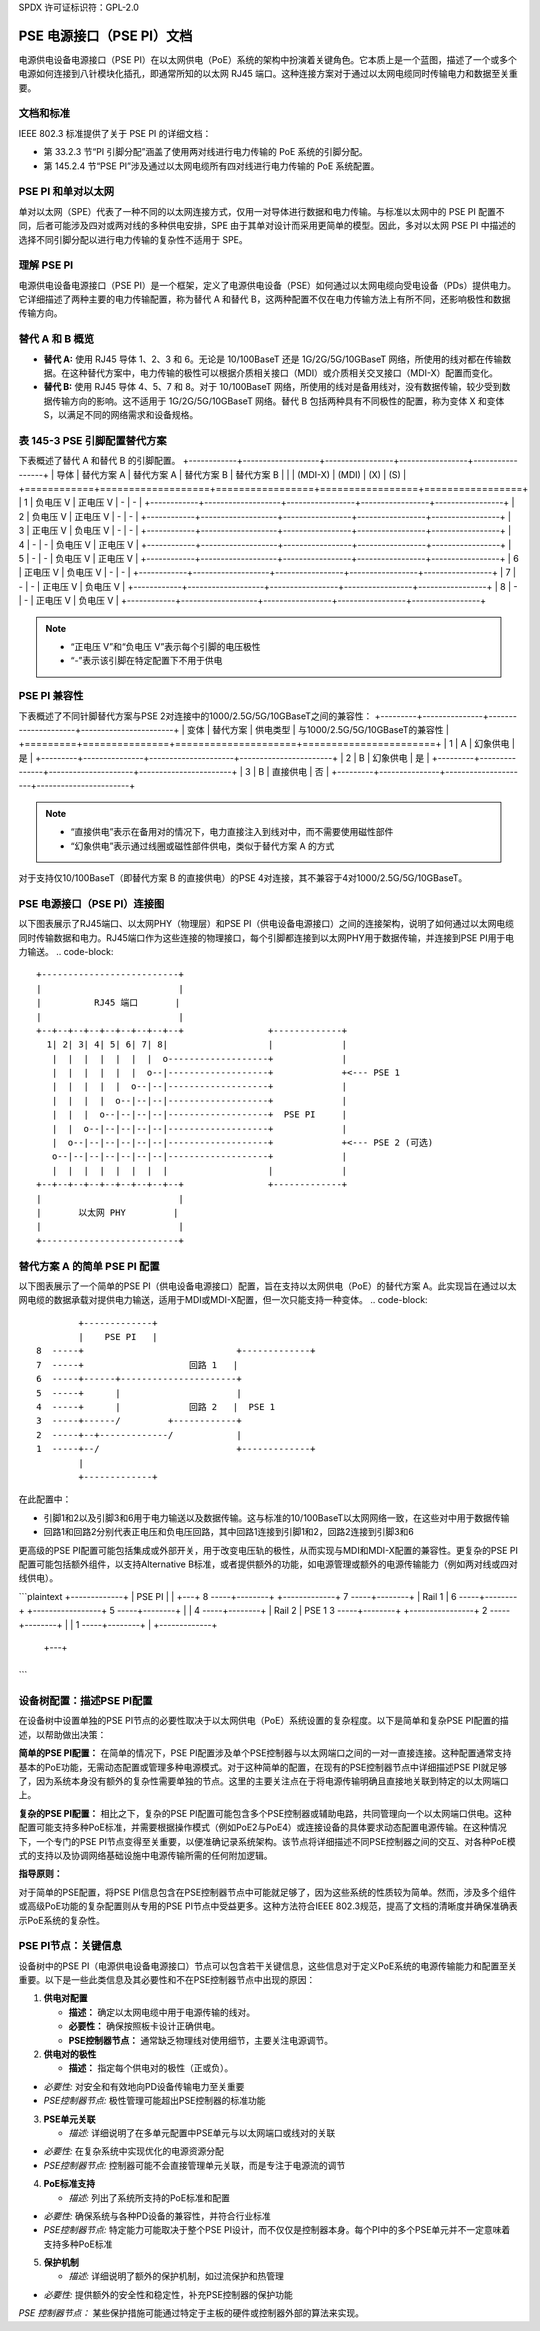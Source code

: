 SPDX 许可证标识符：GPL-2.0

PSE 电源接口（PSE PI）文档
===========================

电源供电设备电源接口（PSE PI）在以太网供电（PoE）系统的架构中扮演着关键角色。它本质上是一个蓝图，描述了一个或多个电源如何连接到八针模块化插孔，即通常所知的以太网 RJ45 端口。这种连接方案对于通过以太网电缆同时传输电力和数据至关重要。

文档和标准
--------------

IEEE 802.3 标准提供了关于 PSE PI 的详细文档：

- 第 33.2.3 节“PI 引脚分配”涵盖了使用两对线进行电力传输的 PoE 系统的引脚分配。
- 第 145.2.4 节“PSE PI”涉及通过以太网电缆所有四对线进行电力传输的 PoE 系统配置。

PSE PI 和单对以太网
--------------------

单对以太网（SPE）代表了一种不同的以太网连接方式，仅用一对导体进行数据和电力传输。与标准以太网中的 PSE PI 配置不同，后者可能涉及四对或两对线的多种供电安排，SPE 由于其单对设计而采用更简单的模型。因此，多对以太网 PSE PI 中描述的选择不同引脚分配以进行电力传输的复杂性不适用于 SPE。

理解 PSE PI
------------

电源供电设备电源接口（PSE PI）是一个框架，定义了电源供电设备（PSE）如何通过以太网电缆向受电设备（PDs）提供电力。它详细描述了两种主要的电力传输配置，称为替代 A 和替代 B，这两种配置不仅在电力传输方法上有所不同，还影响极性和数据传输方向。

替代 A 和 B 概览
-----------------

- **替代 A:** 使用 RJ45 导体 1、2、3 和 6。无论是 10/100BaseT 还是 1G/2G/5G/10GBaseT 网络，所使用的线对都在传输数据。在这种替代方案中，电力传输的极性可以根据介质相关接口（MDI）或介质相关交叉接口（MDI-X）配置而变化。
- **替代 B:** 使用 RJ45 导体 4、5、7 和 8。对于 10/100BaseT 网络，所使用的线对是备用线对，没有数据传输，较少受到数据传输方向的影响。这不适用于 1G/2G/5G/10GBaseT 网络。替代 B 包括两种具有不同极性的配置，称为变体 X 和变体 S，以满足不同的网络需求和设备规格。

表 145-3 PSE 引脚配置替代方案
-------------------------------

下表概述了替代 A 和替代 B 的引脚配置。
+------------+-------------------+-----------------+-----------------+-----------------+
| 导体        | 替代方案 A         | 替代方案 A      | 替代方案 B      | 替代方案 B      |
|            |    (MDI-X)        |      (MDI)      |        (X)      |        (S)      |
+============+===================+=================+=================+=================+
| 1          | 负电压 V           | 正电压 V        | -               | -               |
+------------+-------------------+-----------------+-----------------+-----------------+
| 2          | 负电压 V           | 正电压 V        | -               | -               |
+------------+-------------------+-----------------+-----------------+-----------------+
| 3          | 正电压 V           | 负电压 V        | -               | -               |
+------------+-------------------+-----------------+-----------------+-----------------+
| 4          | -                 | -               | 负电压 V        | 正电压 V        |
+------------+-------------------+-----------------+-----------------+-----------------+
| 5          | -                 | -               | 负电压 V        | 正电压 V        |
+------------+-------------------+-----------------+-----------------+-----------------+
| 6          | 正电压 V           | 负电压 V        | -               | -               |
+------------+-------------------+-----------------+-----------------+-----------------+
| 7          | -                 | -               | 正电压 V        | 负电压 V        |
+------------+-------------------+-----------------+-----------------+-----------------+
| 8          | -                 | -               | 正电压 V        | 负电压 V        |
+------------+-------------------+-----------------+-----------------+-----------------+

.. note::
    - “正电压 V”和“负电压 V”表示每个引脚的电压极性
    - “-”表示该引脚在特定配置下不用于供电

PSE PI 兼容性
----------------------

下表概述了不同针脚替代方案与PSE 2对连接中的1000/2.5G/5G/10GBaseT之间的兼容性：
+---------+---------------+---------------------+-----------------------+
| 变体    | 替代方案      | 供电类型            | 与1000/2.5G/5G/10GBaseT的兼容性 |
+=========+===============+=====================+=======================+
| 1       | A             | 幻象供电            | 是                    |
+---------+---------------+---------------------+-----------------------+
| 2       | B             | 幻象供电            | 是                    |
+---------+---------------+---------------------+-----------------------+
| 3       | B             | 直接供电            | 否                    |
+---------+---------------+---------------------+-----------------------+

.. note::
    - “直接供电”表示在备用对的情况下，电力直接注入到线对中，而不需要使用磁性部件
    - “幻象供电”表示通过线圈或磁性部件供电，类似于替代方案 A 的方式
对于支持仅10/100BaseT（即替代方案 B 的直接供电）的PSE 4对连接，其不兼容于4对1000/2.5G/5G/10GBaseT。

PSE 电源接口（PSE PI）连接图
-----------------------------------------------

以下图表展示了RJ45端口、以太网PHY（物理层）和PSE PI（供电设备电源接口）之间的连接架构，说明了如何通过以太网电缆同时传输数据和电力。RJ45端口作为这些连接的物理接口，每个引脚都连接到以太网PHY用于数据传输，并连接到PSE PI用于电力输送。
.. code-block::

    +--------------------------+
    |                          |
    |          RJ45 端口       |
    |                          |
    +--+--+--+--+--+--+--+--+--+                +-------------+
      1| 2| 3| 4| 5| 6| 7| 8|                   |             |
       |  |  |  |  |  |  |  o-------------------+             |
       |  |  |  |  |  |  o--|-------------------+             +<--- PSE 1
       |  |  |  |  |  o--|--|-------------------+             |
       |  |  |  |  o--|--|--|-------------------+             |
       |  |  |  o--|--|--|--|-------------------+  PSE PI     |
       |  |  o--|--|--|--|--|-------------------+             |
       |  o--|--|--|--|--|--|-------------------+             +<--- PSE 2 (可选)
       o--|--|--|--|--|--|--|-------------------+             |
       |  |  |  |  |  |  |  |                   |             |
    +--+--+--+--+--+--+--+--+--+                +-------------+
    |                          |
    |       以太网 PHY         |
    |                          |
    +--------------------------+

替代方案 A 的简单 PSE PI 配置
---------------------------------------------

以下图表展示了一个简单的PSE PI（供电设备电源接口）配置，旨在支持以太网供电（PoE）的替代方案 A。此实现旨在通过以太网电缆的数据承载对提供电力输送，适用于MDI或MDI-X配置，但一次只能支持一种变体。
.. code-block::

         +-------------+
         |    PSE PI   |
 8  -----+                             +-------------+
 7  -----+                    回路 1   |
 6  -----+------+----------------------+
 5  -----+      |                      |
 4  -----+      |             回路 2   |  PSE 1
 3  -----+------/         +------------+
 2  -----+--+-------------/            |
 1  -----+--/                          +-------------+
         |
         +-------------+

在此配置中：

- 引脚1和2以及引脚3和6用于电力输送以及数据传输。这与标准的10/100BaseT以太网网络一致，在这些对中用于数据传输
- 回路1和回路2分别代表正电压和负电压回路，其中回路1连接到引脚1和2，回路2连接到引脚3和6
更高级的PSE PI配置可能包括集成或外部开关，用于改变电压轨的极性，从而实现与MDI和MDI-X配置的兼容性。更复杂的PSE PI配置可能包括额外组件，以支持Alternative B标准，或者提供额外的功能，如电源管理或额外的电源传输能力（例如两对线或四对线供电）。

```plaintext
+-------------+
|    PSE PI   |
|        +---+
8  -----+--------+                 +-------------+
7  -----+--------+   |       Rail 1 |
6  -----+--------+   +-----------------+
5  -----+--------+   |                |
4  -----+--------+   |       Rail 2   |  PSE 1
3  -----+--------+   +----------------+
2  -----+--------+   |                |
1  -----+--------+   |                 +-------------+
         |        +---+
         +-------------+
```

设备树配置：描述PSE PI配置
-------------------------------

在设备树中设置单独的PSE PI节点的必要性取决于以太网供电（PoE）系统设置的复杂程度。以下是简单和复杂PSE PI配置的描述，以帮助做出决策：

**简单的PSE PI配置：**
在简单的情况下，PSE PI配置涉及单个PSE控制器与以太网端口之间的一对一直接连接。这种配置通常支持基本的PoE功能，无需动态配置或管理多种电源模式。对于这种简单的配置，在现有的PSE控制器节点中详细描述PSE PI就足够了，因为系统本身没有额外的复杂性需要单独的节点。这里的主要关注点在于将电源传输明确且直接地关联到特定的以太网端口上。

**复杂的PSE PI配置：**
相比之下，复杂的PSE PI配置可能包含多个PSE控制器或辅助电路，共同管理向一个以太网端口供电。这种配置可能支持多种PoE标准，并需要根据操作模式（例如PoE2与PoE4）或连接设备的具体要求动态配置电源传输。在这种情况下，一个专门的PSE PI节点变得至关重要，以便准确记录系统架构。该节点将详细描述不同PSE控制器之间的交互、对各种PoE模式的支持以及协调网络基础设施中电源传输所需的任何附加逻辑。

**指导原则：**

对于简单的PSE配置，将PSE PI信息包含在PSE控制器节点中可能就足够了，因为这些系统的性质较为简单。然而，涉及多个组件或高级PoE功能的复杂配置则从专用的PSE PI节点中受益更多。这种方法符合IEEE 802.3规范，提高了文档的清晰度并确保准确表示PoE系统的复杂性。

**PSE PI节点：关键信息**
----------------------------

设备树中的PSE PI（电源供电设备电源接口）节点可以包含若干关键信息，这些信息对于定义PoE系统的电源传输能力和配置至关重要。以下是一些此类信息及其必要性和不在PSE控制器节点中出现的原因：

1. **供电对配置**

   - **描述：** 确定以太网电缆中用于电源传输的线对。
   - **必要性：** 确保按照板卡设计正确供电。
   - **PSE控制器节点：** 通常缺乏物理线对使用细节，主要关注电源调节。

2. **供电对的极性**

   - **描述：** 指定每个供电对的极性（正或负）。
- *必要性:* 对安全和有效地向PD设备传输电力至关重要
- *PSE控制器节点:* 极性管理可能超出PSE控制器的标准功能

3. **PSE单元关联**

   - *描述:* 详细说明了在多单元配置中PSE单元与以太网端口或线对的关联
- *必要性:* 在复杂系统中实现优化的电源资源分配
- *PSE控制器节点:* 控制器可能不会直接管理单元关联，而是专注于电源流的调节

4. **PoE标准支持**

   - *描述:* 列出了系统所支持的PoE标准和配置
- *必要性:* 确保系统与各种PD设备的兼容性，并符合行业标准
- *PSE控制器节点:* 特定能力可能取决于整个PSE PI设计，而不仅仅是控制器本身。每个PI中的多个PSE单元并不一定意味着支持多种PoE标准

5. **保护机制**

   - *描述:* 详细说明了额外的保护机制，如过流保护和热管理
- *必要性:* 提供额外的安全性和稳定性，补充PSE控制器的保护功能
*PSE 控制器节点：* 某些保护措施可能通过特定于主板的硬件或控制器外部的算法来实现。
